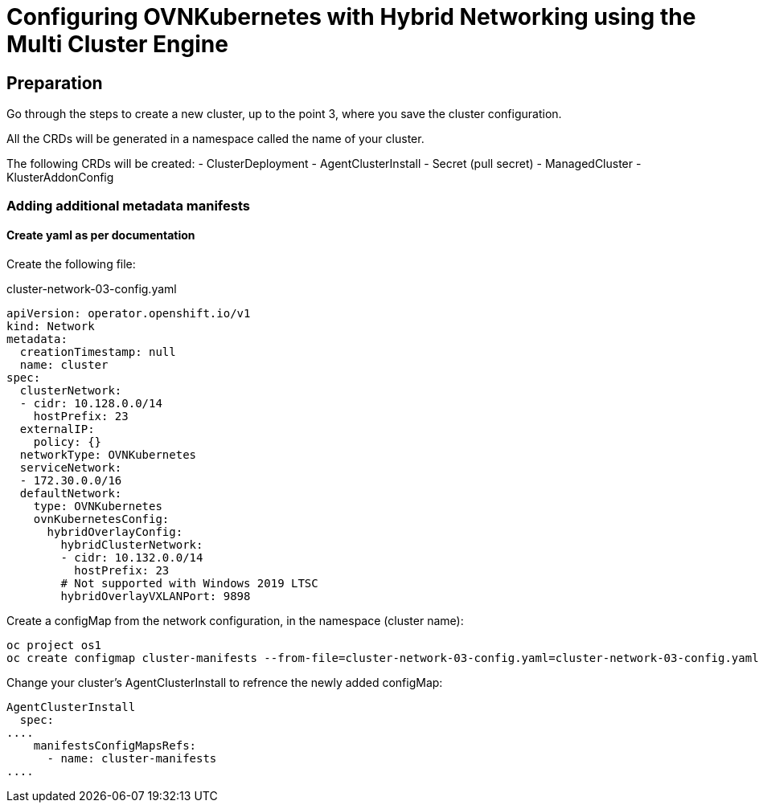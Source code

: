:icons: font

= Configuring OVNKubernetes with Hybrid Networking using the Multi Cluster Engine

== Preparation

Go through the steps to create a new cluster, up to the point 3, where you save the cluster configuration.

All the CRDs will be generated in a namespace called the name of your cluster.

The following CRDs will be created:
- ClusterDeployment
- AgentClusterInstall
- Secret (pull secret)
- ManagedCluster
- KlusterAddonConfig

=== Adding additional metadata manifests

==== Create yaml as per documentation

Create the following file:

cluster-network-03-config.yaml
----
apiVersion: operator.openshift.io/v1
kind: Network
metadata:
  creationTimestamp: null
  name: cluster
spec:
  clusterNetwork:
  - cidr: 10.128.0.0/14
    hostPrefix: 23
  externalIP:
    policy: {}
  networkType: OVNKubernetes
  serviceNetwork:
  - 172.30.0.0/16
  defaultNetwork:
    type: OVNKubernetes
    ovnKubernetesConfig:
      hybridOverlayConfig:
        hybridClusterNetwork:
        - cidr: 10.132.0.0/14
          hostPrefix: 23
        # Not supported with Windows 2019 LTSC
        hybridOverlayVXLANPort: 9898
----

Create a configMap from the network configuration, in the namespace (cluster name):

----
oc project os1
oc create configmap cluster-manifests --from-file=cluster-network-03-config.yaml=cluster-network-03-config.yaml
----

Change your cluster's AgentClusterInstall to refrence the newly added configMap:
----
AgentClusterInstall
  spec:
....
    manifestsConfigMapsRefs:
      - name: cluster-manifests
....
----

